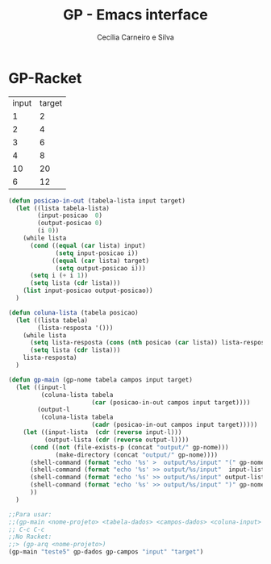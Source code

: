 #+TITLE: GP - Emacs interface
#+AUTHOR: Cecília Carneiro e Silva
#+DATE:

* GP-Racket

#+NAME: gp-teste
| input | target |
| 1     | 2      |
| 2     | 4      |
| 3     | 6      |
| 4     | 8      |
| 10    | 20     |
| 6     | 12     |

#+NAME: gp-interface
#+BEGIN_SRC emacs-lisp :var gp-campos=gp-teste[0,] gp-dados=gp-teste
  (defun posicao-in-out (tabela-lista input target)
    (let ((lista tabela-lista)
          (input-posicao  0)
          (output-posicao 0)
          (i 0))
      (while lista
        (cond ((equal (car lista) input)
               (setq input-posicao i))
              ((equal (car lista) target)
               (setq output-posicao i)))
        (setq i (+ i 1))
        (setq lista (cdr lista)))
      (list input-posicao output-posicao))
    )

  (defun coluna-lista (tabela posicao)
    (let ((lista tabela)
          (lista-resposta '()))
      (while lista
        (setq lista-resposta (cons (nth posicao (car lista)) lista-resposta))
        (setq lista (cdr lista)))
      lista-resposta)
    )

  (defun gp-main (gp-nome tabela campos input target)
    (let ((input-l
           (coluna-lista tabela
                         (car (posicao-in-out campos input target))))
          (output-l
           (coluna-lista tabela
                         (cadr (posicao-in-out campos input target)))))
      (let ((input-lista  (cdr (reverse input-l)))
            (output-lista (cdr (reverse output-l))))
        (cond ((not (file-exists-p (concat "output/" gp-nome)))
               (make-directory (concat "output/" gp-nome))))
        (shell-command (format "echo '%s' >  output/%s/input" "(" gp-nome))
        (shell-command (format "echo '%s' >> output/%s/input"  input-lista gp-nome))
        (shell-command (format "echo '%s' >> output/%s/input" output-lista gp-nome))
        (shell-command (format "echo '%s' >> output/%s/input" ")" gp-nome))
        ))
    )

  ;;Para usar:
  ;;(gp-main <nome-projeto> <tabela-dados> <campos-dados> <coluna-input> <coluna-output>)
  ;; C-c C-c
  ;;No Racket:
  ;;> (gp-arq <nome-projeto>)
  (gp-main "teste5" gp-dados gp-campos "input" "target")

#+END_SRC

#+RESULTS:
: 0
